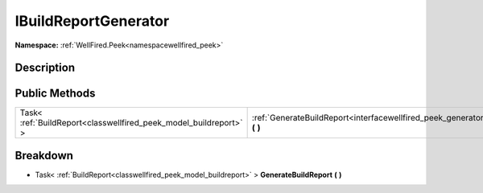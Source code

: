 .. _interfacewellfired_peek_generator_ibuildreportgenerator:

IBuildReportGenerator
======================

**Namespace:** :ref:`WellFired.Peek<namespacewellfired_peek>`

Description
------------



Public Methods
---------------

+--------------------------------------------------------------------+--------------------------------------------------------------------------------------------------------------------------------------+
|Task< :ref:`BuildReport<classwellfired_peek_model_buildreport>` >   |:ref:`GenerateBuildReport<interfacewellfired_peek_generator_ibuildreportgenerator_1a9d0bd247bfeca180e7995e8b50e2414e>` **(**  **)**   |
+--------------------------------------------------------------------+--------------------------------------------------------------------------------------------------------------------------------------+

Breakdown
----------

.. _interfacewellfired_peek_generator_ibuildreportgenerator_1a9d0bd247bfeca180e7995e8b50e2414e:

- Task< :ref:`BuildReport<classwellfired_peek_model_buildreport>` > **GenerateBuildReport** **(**  **)**


